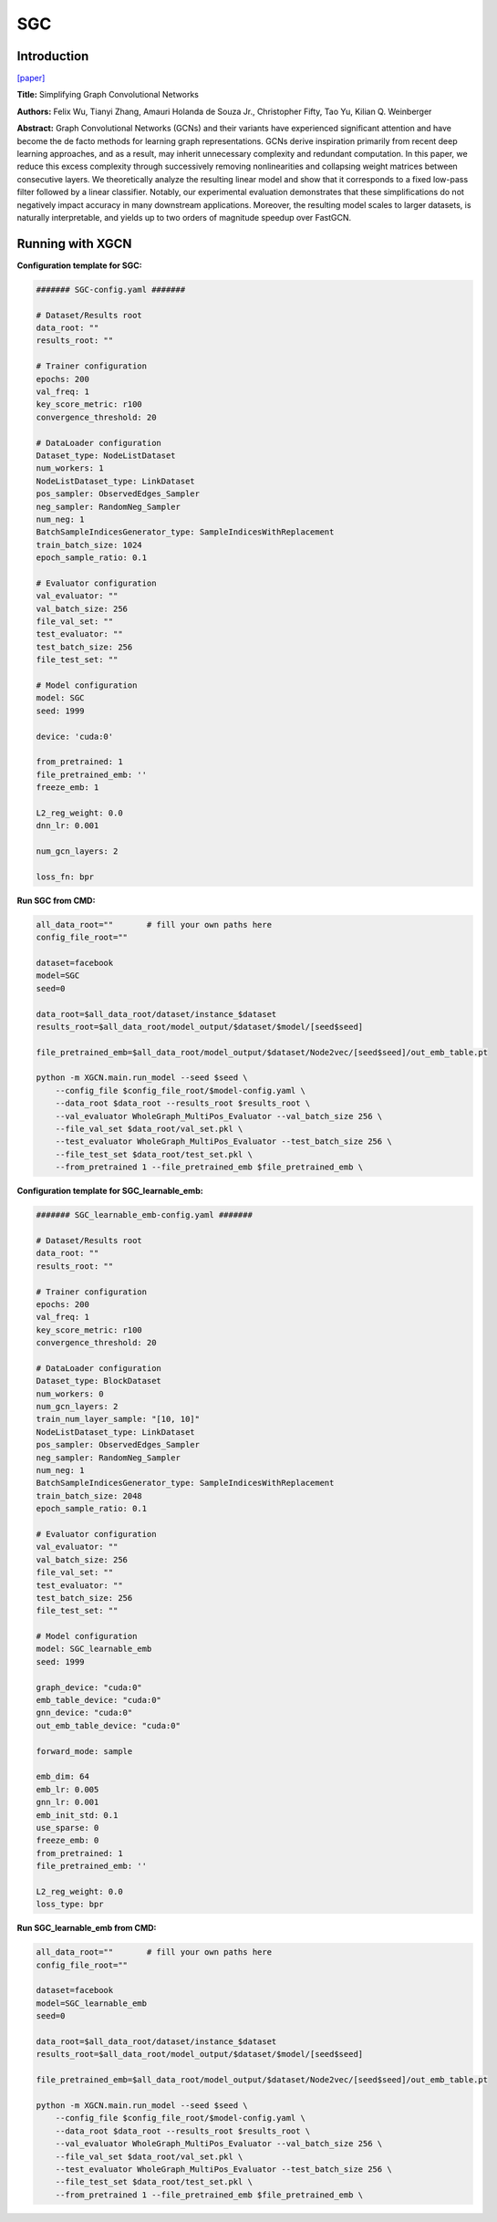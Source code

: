 SGC
=========

Introduction
-----------------

`\[paper\] <https://arxiv.org/abs/1902.07153>`_

**Title:** Simplifying Graph Convolutional Networks

**Authors:** Felix Wu, Tianyi Zhang, Amauri Holanda de Souza Jr., Christopher Fifty, Tao Yu, Kilian Q. Weinberger

**Abstract:** Graph Convolutional Networks (GCNs) and their variants have experienced significant attention and have become the de facto methods for learning graph representations. GCNs derive inspiration primarily from recent deep learning approaches, and as a result, may inherit unnecessary complexity and redundant computation. In this paper, we reduce this excess complexity through successively removing nonlinearities and collapsing weight matrices between consecutive layers. We theoretically analyze the resulting linear model and show that it corresponds to a fixed low-pass filter followed by a linear classifier. Notably, our experimental evaluation demonstrates that these simplifications do not negatively impact accuracy in many downstream applications. Moreover, the resulting model scales to larger datasets, is naturally interpretable, and yields up to two orders of magnitude speedup over FastGCN.

Running with XGCN
----------------------

**Configuration template for SGC:**

.. code:: yaml

    ####### SGC-config.yaml #######

    # Dataset/Results root
    data_root: ""
    results_root: ""

    # Trainer configuration
    epochs: 200
    val_freq: 1
    key_score_metric: r100
    convergence_threshold: 20

    # DataLoader configuration
    Dataset_type: NodeListDataset
    num_workers: 1
    NodeListDataset_type: LinkDataset
    pos_sampler: ObservedEdges_Sampler
    neg_sampler: RandomNeg_Sampler
    num_neg: 1
    BatchSampleIndicesGenerator_type: SampleIndicesWithReplacement
    train_batch_size: 1024
    epoch_sample_ratio: 0.1

    # Evaluator configuration
    val_evaluator: ""
    val_batch_size: 256
    file_val_set: ""
    test_evaluator: ""
    test_batch_size: 256
    file_test_set: ""

    # Model configuration
    model: SGC
    seed: 1999

    device: 'cuda:0'

    from_pretrained: 1
    file_pretrained_emb: ''
    freeze_emb: 1

    L2_reg_weight: 0.0
    dnn_lr: 0.001

    num_gcn_layers: 2

    loss_fn: bpr

**Run SGC from CMD:**

.. code:: bash
    
    all_data_root=""       # fill your own paths here
    config_file_root=""

    dataset=facebook
    model=SGC
    seed=0

    data_root=$all_data_root/dataset/instance_$dataset
    results_root=$all_data_root/model_output/$dataset/$model/[seed$seed]

    file_pretrained_emb=$all_data_root/model_output/$dataset/Node2vec/[seed$seed]/out_emb_table.pt

    python -m XGCN.main.run_model --seed $seed \
        --config_file $config_file_root/$model-config.yaml \
        --data_root $data_root --results_root $results_root \
        --val_evaluator WholeGraph_MultiPos_Evaluator --val_batch_size 256 \
        --file_val_set $data_root/val_set.pkl \
        --test_evaluator WholeGraph_MultiPos_Evaluator --test_batch_size 256 \
        --file_test_set $data_root/test_set.pkl \
        --from_pretrained 1 --file_pretrained_emb $file_pretrained_emb \


**Configuration template for SGC_learnable_emb:**

.. code:: yaml

    ####### SGC_learnable_emb-config.yaml #######

    # Dataset/Results root
    data_root: ""
    results_root: ""

    # Trainer configuration
    epochs: 200
    val_freq: 1
    key_score_metric: r100
    convergence_threshold: 20

    # DataLoader configuration
    Dataset_type: BlockDataset
    num_workers: 0
    num_gcn_layers: 2
    train_num_layer_sample: "[10, 10]"
    NodeListDataset_type: LinkDataset
    pos_sampler: ObservedEdges_Sampler
    neg_sampler: RandomNeg_Sampler
    num_neg: 1
    BatchSampleIndicesGenerator_type: SampleIndicesWithReplacement
    train_batch_size: 2048
    epoch_sample_ratio: 0.1

    # Evaluator configuration
    val_evaluator: ""
    val_batch_size: 256
    file_val_set: ""
    test_evaluator: ""
    test_batch_size: 256
    file_test_set: ""

    # Model configuration
    model: SGC_learnable_emb
    seed: 1999

    graph_device: "cuda:0"
    emb_table_device: "cuda:0"
    gnn_device: "cuda:0"
    out_emb_table_device: "cuda:0"

    forward_mode: sample

    emb_dim: 64
    emb_lr: 0.005
    gnn_lr: 0.001
    emb_init_std: 0.1
    use_sparse: 0
    freeze_emb: 0
    from_pretrained: 1
    file_pretrained_emb: ''

    L2_reg_weight: 0.0
    loss_type: bpr


**Run SGC_learnable_emb from CMD:**

.. code:: bash
    
    all_data_root=""       # fill your own paths here
    config_file_root=""
    
    dataset=facebook
    model=SGC_learnable_emb
    seed=0

    data_root=$all_data_root/dataset/instance_$dataset
    results_root=$all_data_root/model_output/$dataset/$model/[seed$seed]

    file_pretrained_emb=$all_data_root/model_output/$dataset/Node2vec/[seed$seed]/out_emb_table.pt

    python -m XGCN.main.run_model --seed $seed \
        --config_file $config_file_root/$model-config.yaml \
        --data_root $data_root --results_root $results_root \
        --val_evaluator WholeGraph_MultiPos_Evaluator --val_batch_size 256 \
        --file_val_set $data_root/val_set.pkl \
        --test_evaluator WholeGraph_MultiPos_Evaluator --test_batch_size 256 \
        --file_test_set $data_root/test_set.pkl \
        --from_pretrained 1 --file_pretrained_emb $file_pretrained_emb \

